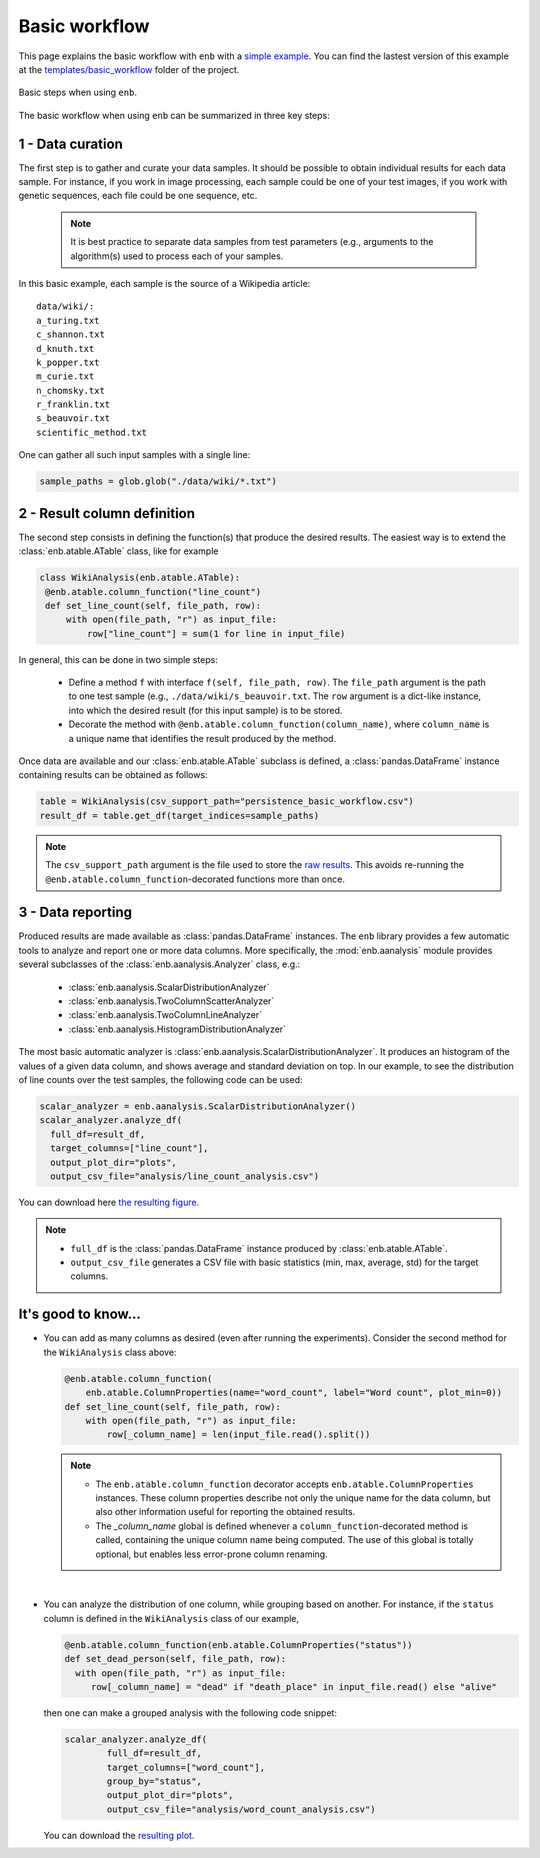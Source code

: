 .. Description of the paradigm and general structure of enb

Basic workflow
==============

This page explains the basic workflow with ``enb`` with a `simple example <./_static/example_basic_workflow.zip>`_. 
You can find the lastest version of this example at the 
`templates/basic_workflow <https://github.com/miguelinux314/experiment-notebook/tree/master/templates/basic_workflow_example>`_ 
folder of the project.

.. figure:: img/general_structure.png
    :width: 100%
    :alt: Basic steps when using ``enb``
    :align: center

    Basic steps when using ``enb``.


The basic workflow when using ``enb`` can be summarized in three key steps:

**1 - Data curation**
---------------------

The first step is to gather and curate your data samples.
It should be possible to obtain individual results for each data sample.
For instance, if you work in image processing, each sample could be one
of your test images, if you work with genetic sequences, each file could
be one sequence, etc.

    .. note::
       It is best practice to separate data samples from
       test parameters (e.g., arguments to the algorithm(s) used to process
       each of your samples.


In this basic example, each sample is the source of a Wikipedia article::

    data/wiki/:
    a_turing.txt
    c_shannon.txt
    d_knuth.txt
    k_popper.txt
    m_curie.txt
    n_chomsky.txt
    r_franklin.txt
    s_beauvoir.txt
    scientific_method.txt

One can gather all such input samples with a single line:

.. code-block:: python

  sample_paths = glob.glob("./data/wiki/*.txt")


**2 - Result column definition**
--------------------------------

The second step consists in defining the function(s) that produce the desired results.
The easiest way is to extend the :class:`enb.atable.ATable` class, like for example

.. code-block:: python

       class WikiAnalysis(enb.atable.ATable):
        @enb.atable.column_function("line_count")
        def set_line_count(self, file_path, row):
            with open(file_path, "r") as input_file:
                row["line_count"] = sum(1 for line in input_file)

In general, this can be done in two simple steps:

  * Define a method ``f`` with interface ``f(self, file_path, row)``. The ``file_path``
    argument is the path to one test sample (e.g., ``./data/wiki/s_beauvoir.txt``.
    The ``row`` argument is a dict-like instance, into which the desired result (for this input sample)
    is to be stored.

  * Decorate the method with ``@enb.atable.column_function(column_name)``, where
    ``column_name`` is a unique name that identifies the result produced by the method.


Once data are available and our :class:`enb.atable.ATable` subclass is defined,
a :class:`pandas.DataFrame` instance containing results can be obtained as follows:

.. code-block:: python

   table = WikiAnalysis(csv_support_path="persistence_basic_workflow.csv")
   result_df = table.get_df(target_indices=sample_paths)

.. note::

 The ``csv_support_path`` argument is the file used to store the `raw results <_static/persistence_basic_workflow.csv>`_.
 This avoids re-running the ``@enb.atable.column_function``-decorated functions more than once.



**3 - Data reporting**
----------------------

Produced results are made available as :class:`pandas.DataFrame` instances.
The ``enb`` library provides a few automatic tools to analyze and report
one or more data columns. More specifically, the :mod:`enb.aanalysis` module
provides several subclasses of the :class:`enb.aanalysis.Analyzer` class, e.g.:

  * :class:`enb.aanalysis.ScalarDistributionAnalyzer`
  * :class:`enb.aanalysis.TwoColumnScatterAnalyzer`
  * :class:`enb.aanalysis.TwoColumnLineAnalyzer`
  * :class:`enb.aanalysis.HistogramDistributionAnalyzer`

The most basic automatic analyzer is :class:`enb.aanalysis.ScalarDistributionAnalyzer`.
It produces an histogram of the values of a given data column, and shows average and
standard deviation on top.
In our example, to see the distribution of line counts over the test samples,
the following code can be used:

.. code-block:: python

  scalar_analyzer = enb.aanalysis.ScalarDistributionAnalyzer()
  scalar_analyzer.analyze_df(
    full_df=result_df,
    target_columns=["line_count"],
    output_plot_dir="plots",
    output_csv_file="analysis/line_count_analysis.csv")

You can download here `the resulting figure <_static/distribution_line_count.pdf>`_.

.. note::

  * ``full_df`` is the :class:`pandas.DataFrame` instance produced by :class:`enb.atable.ATable`.
  * ``output_csv_file`` generates a CSV file with basic statistics (min, max, average, std) for the target columns.

**It's good to know...**
------------------------

* You can add as many columns as desired (even after running the experiments). Consider the second
  method for the ``WikiAnalysis`` class above:

  .. code-block:: python

        @enb.atable.column_function(
            enb.atable.ColumnProperties(name="word_count", label="Word count", plot_min=0))
        def set_line_count(self, file_path, row):
            with open(file_path, "r") as input_file:
                row[_column_name] = len(input_file.read().split())

  .. note::

    * The ``enb.atable.column_function`` decorator accepts ``enb.atable.ColumnProperties``
      instances. These column properties describe not only the unique name for the data
      column, but also other information useful for reporting the obtained results.

    * The `_column_name` global is defined whenever a ``column_function``-decorated method
      is called, containing the unique column name being computed. The use of this global
      is totally optional, but enables less error-prone column renaming.

|

* You can analyze the distribution of one column, while grouping based on another. For instance,
  if the ``status`` column is defined in the ``WikiAnalysis`` class of our example,

  .. code-block:: python

     @enb.atable.column_function(enb.atable.ColumnProperties("status"))
     def set_dead_person(self, file_path, row):
       with open(file_path, "r") as input_file:
          row[_column_name] = "dead" if "death_place" in input_file.read() else "alive"

  then one can make a grouped analysis with the following code snippet:

  .. code-block:: python

        scalar_analyzer.analyze_df(
                full_df=result_df,
                target_columns=["word_count"],
                group_by="status",
                output_plot_dir="plots",
                output_csv_file="analysis/word_count_analysis.csv")

  You can download the `resulting plot <_static/distribution_word_count.pdf>`_.